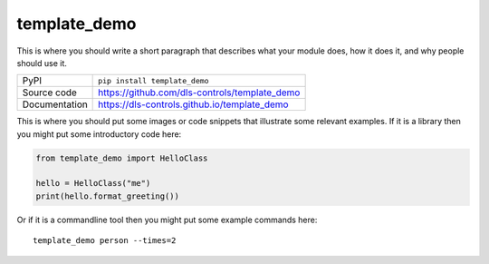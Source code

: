 template_demo
===========================

|build_status| |coverage| |pypi_version| |license|

This is where you should write a short paragraph that describes what your module does,
how it does it, and why people should use it.

============== ==============================================================
PyPI           ``pip install template_demo``
Source code    https://github.com/dls-controls/template_demo
Documentation  https://dls-controls.github.io/template_demo
============== ==============================================================

This is where you should put some images or code snippets that illustrate
some relevant examples. If it is a library then you might put some
introductory code here:

.. code:: python

    from template_demo import HelloClass

    hello = HelloClass("me")
    print(hello.format_greeting())

Or if it is a commandline tool then you might put some example commands here::

    template_demo person --times=2


.. |build_status| image:: https://github.com/dls-controls/template_demo/workflows/Python%20CI/badge.svg?branch=master
    :target: https://github.com/dls-controls/template_demo/actions?query=workflow%3A%22Python+CI%22
    :alt: Build Status

.. |coverage| image:: https://dls-controls.github.io/template_demo/coverage.svg
    :target: https://github.com/dls-controls/template_demo/actions?query=workflow%3A%22Python+CI%22
    :alt: Test Coverage

.. |pypi_version| image:: https://img.shields.io/pypi/v/template_demo.svg
    :target: https://pypi.org/project/template_demo
    :alt: Latest PyPI version

.. |license| image:: https://img.shields.io/badge/License-Apache%202.0-blue.svg
    :target: https://opensource.org/licenses/Apache-2.0
    :alt: Apache License

..
    Anything below this line is used when viewing README.rst and will be replaced
    when included in index.rst
